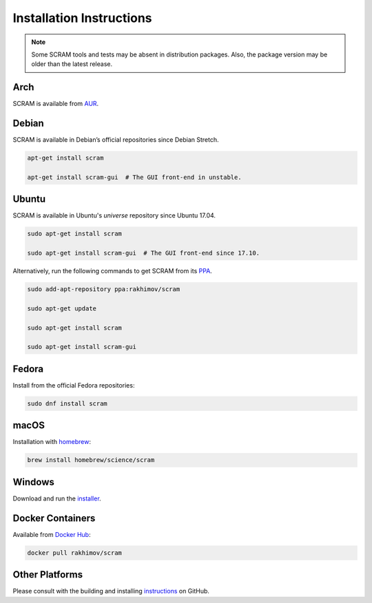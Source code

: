 #########################
Installation Instructions
#########################

.. note::
    Some SCRAM tools and tests may be absent in distribution packages.
    Also, the package version may be older than the latest release.


Arch
====

SCRAM is available from `AUR <https://aur.archlinux.org/packages/scram/>`_.


Debian
======

SCRAM is available in Debian’s official repositories since Debian Stretch.

.. code-block:: bash

    apt-get install scram

    apt-get install scram-gui  # The GUI front-end in unstable.


Ubuntu
======

SCRAM is available in Ubuntu's *universe* repository since Ubuntu 17.04.

.. code-block:: bash

    sudo apt-get install scram

    sudo apt-get install scram-gui  # The GUI front-end since 17.10.

Alternatively, run the following commands to get SCRAM from its PPA_.

.. code-block:: bash

    sudo add-apt-repository ppa:rakhimov/scram

    sudo apt-get update

    sudo apt-get install scram

    sudo apt-get install scram-gui

.. _PPA: https://launchpad.net/~rakhimov/+archive/ubuntu/scram


Fedora
======

Install from the official Fedora repositories:

.. code-block:: bash

    sudo dnf install scram


macOS
=====

Installation with homebrew_:

.. code-block:: bash

    brew install homebrew/science/scram

.. _homebrew: https://brew.sh/


Windows
=======

Download and run the installer_.

.. _installer: https://sourceforge.net/projects/iscram/files/latest/download


Docker Containers
=================

Available from `Docker Hub <https://hub.docker.com/r/rakhimov/scram/>`_:

.. code-block:: bash

    docker pull rakhimov/scram


Other Platforms
===============

Please consult with the building and installing instructions_ on GitHub.

.. _instructions: https://github.com/rakhimov/scram/tree/master#building-and-installing
